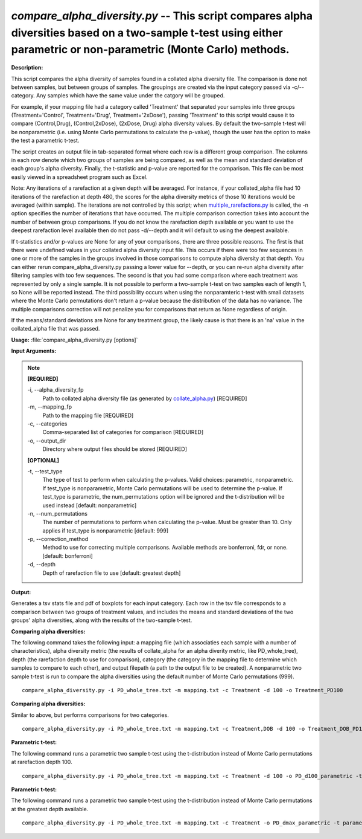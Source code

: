 .. _compare_alpha_diversity:

.. index:: compare_alpha_diversity.py

*compare_alpha_diversity.py* -- This script compares alpha diversities based on a two-sample t-test using either parametric or non-parametric (Monte Carlo) methods.
^^^^^^^^^^^^^^^^^^^^^^^^^^^^^^^^^^^^^^^^^^^^^^^^^^^^^^^^^^^^^^^^^^^^^^^^^^^^^^^^^^^^^^^^^^^^^^^^^^^^^^^^^^^^^^^^^^^^^^^^^^^^^^^^^^^^^^^^^^^^^^^^^^^^^^^^^^^^^^^^^^^^^^^^^^^^^^^^^^^^^^^^^^^^^^^^^^^^^^^^^^^^^^^^^^^^^^^^^^^^^^^^^^^^^^^^^^^^^^^^^^^^^^^^^^^^^^^^^^^^^^^^^^^^^^^^^^^^^^^^^^^^^

**Description:**


This script compares the alpha diversity of samples found in a collated alpha
diversity file. The comparison is done not between samples, but between groups
of samples. The groupings are created via the input category passed via
-c/--category. Any samples which have the same value under the catgory will be
grouped.

For example, if your mapping file had a category called 'Treatment' that
separated your samples into three groups (Treatment='Control', Treatment='Drug',
Treatment='2xDose'), passing 'Treatment' to this script would cause it to
compare (Control,Drug), (Control,2xDose), (2xDose, Drug) alpha diversity
values. By default the two-sample t-test will be nonparametric (i.e. using
Monte Carlo permutations to calculate the p-value), though the user has the
option to make the test a parametric t-test.

The script creates an output file in tab-separated format where each row is a
different group comparison. The columns in each row denote which two groups of
samples are being compared, as well as the mean and standard deviation of each
group's alpha diversity. Finally, the t-statistic and p-value are reported for
the comparison. This file can be most easily viewed in a spreadsheet program
such as Excel.

Note: Any iterations of a rarefaction at a given depth will be averaged. For
instance, if your collated_alpha file had 10 iterations of the rarefaction at
depth 480, the scores for the alpha diversity metrics of those 10 iterations
would be averaged (within sample). The iterations are not controlled by this
script; when `multiple_rarefactions.py <./multiple_rarefactions.html>`_ is called, the -n option specifies the
number of iterations that have occurred. The multiple comparison correction
takes into account the number of between group comparisons. If you do not know
the rarefaction depth available or you want to use the deepest rarefaction
level available then do not pass -d/--depth and it will default to using the
deepest available.

If t-statistics and/or p-values are None for any of your comparisons, there are
three possible reasons. The first is that there were undefined values in your
collated alpha diversity input file. This occurs if there were too few
sequences in one or more of the samples in the groups involved in those
comparisons to compute alpha diversity at that depth. You can either rerun
compare_alpha_diversity.py passing a lower value for --depth, or you can re-run alpha diversity
after filtering samples with too few sequences. The second is that you had some
comparison where each treatment was represented by only a single sample. It is
not possible to perform a two-sample t-test on two samples each of length 1, so
None will be reported instead. The third possibility occurs when using the
nonparamteric t-test with small datasets where the Monte Carlo permutations
don't return a p-value because the distribution of the data has no variance.
The multiple comparisons correction will not penalize you for comparisons that
return as None regardless of origin.

If the means/standard deviations are None for any treatment group, the likely
cause is that there is an 'n\a' value in the collated_alpha file that was
passed.



**Usage:** :file:`compare_alpha_diversity.py [options]`

**Input Arguments:**

.. note::

	
	**[REQUIRED]**
		
	-i, `-`-alpha_diversity_fp
		Path to collated alpha diversity file (as generated by `collate_alpha.py <./collate_alpha.html>`_) [REQUIRED]
	-m, `-`-mapping_fp
		Path to the mapping file [REQUIRED]
	-c, `-`-categories
		Comma-separated list of categories for comparison [REQUIRED]
	-o, `-`-output_dir
		Directory where output files should be stored [REQUIRED]
	
	**[OPTIONAL]**
		
	-t, `-`-test_type
		The type of test to perform when calculating the p-values. Valid choices: parametric, nonparametric. If test_type is nonparametric, Monte Carlo permutations will be used to determine the p-value. If test_type is parametric, the num_permutations option will be ignored and the t-distribution will be used instead [default: nonparametric]
	-n, `-`-num_permutations
		The number of permutations to perform when calculating the p-value. Must be greater than 10. Only applies if test_type is nonparametric [default: 999]
	-p, `-`-correction_method
		Method to use for correcting multiple comparisons. Available methods are bonferroni, fdr, or none. [default: bonferroni]
	-d, `-`-depth
		Depth of rarefaction file to use [default: greatest depth]


**Output:**


Generates a tsv stats file and pdf of boxplots for each input category.
Each row in the tsv file corresponds to a comparison between two groups of treatment values,
and includes the means and standard deviations of the two groups' alpha diversities,
along with the results of the two-sample t-test.



**Comparing alpha diversities:**

The following command takes the following input: a mapping file (which associaties each sample with a number of characteristics), alpha diversity metric (the results of collate_alpha for an alpha diverity metric, like PD_whole_tree), depth (the rarefaction depth to use for comparison), category (the category in the mapping file to determine which samples to compare to each other), and output filepath (a path to the output file to be created). A nonparametric two sample t-test is run to compare the alpha diversities using the default number of Monte Carlo permutations (999).

::

	compare_alpha_diversity.py -i PD_whole_tree.txt -m mapping.txt -c Treatment -d 100 -o Treatment_PD100

**Comparing alpha diversities:**

Similar to above, but performs comparisons for two categories.

::

	compare_alpha_diversity.py -i PD_whole_tree.txt -m mapping.txt -c Treatment,DOB -d 100 -o Treatment_DOB_PD100

**Parametric t-test:**

The following command runs a parametric two sample t-test using the t-distribution instead of Monte Carlo permutations at rarefaction depth 100.

::

	compare_alpha_diversity.py -i PD_whole_tree.txt -m mapping.txt -c Treatment -d 100 -o PD_d100_parametric -t parametric

**Parametric t-test:**

The following command runs a parametric two sample t-test using the t-distribution instead of Monte Carlo permutations at the greatest depth available.

::

	compare_alpha_diversity.py -i PD_whole_tree.txt -m mapping.txt -c Treatment -o PD_dmax_parametric -t parametric


